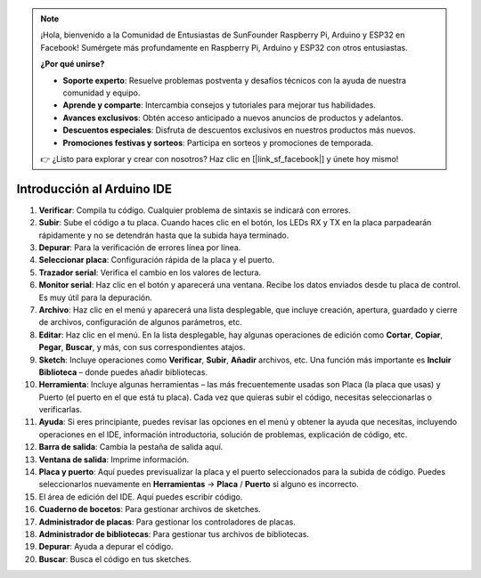 .. note::

    ¡Hola, bienvenido a la Comunidad de Entusiastas de SunFounder Raspberry Pi, Arduino y ESP32 en Facebook! Sumérgete más profundamente en Raspberry Pi, Arduino y ESP32 con otros entusiastas.

    **¿Por qué unirse?**

    - **Soporte experto**: Resuelve problemas postventa y desafíos técnicos con la ayuda de nuestra comunidad y equipo.
    - **Aprende y comparte**: Intercambia consejos y tutoriales para mejorar tus habilidades.
    - **Avances exclusivos**: Obtén acceso anticipado a nuevos anuncios de productos y adelantos.
    - **Descuentos especiales**: Disfruta de descuentos exclusivos en nuestros productos más nuevos.
    - **Promociones festivas y sorteos**: Participa en sorteos y promociones de temporada.

    👉 ¿Listo para explorar y crear con nosotros? Haz clic en [|link_sf_facebook|] y únete hoy mismo!

Introducción al Arduino IDE
=================================

.. image:: img/sp_ide_2.png

1. **Verificar**: Compila tu código. Cualquier problema de sintaxis se indicará con errores.

2. **Subir**: Sube el código a tu placa. Cuando haces clic en el botón, los LEDs RX y TX en la placa parpadearán rápidamente y no se detendrán hasta que la subida haya terminado.

3. **Depurar**: Para la verificación de errores línea por línea.

4. **Seleccionar placa**: Configuración rápida de la placa y el puerto.

5. **Trazador serial**: Verifica el cambio en los valores de lectura.

6. **Monitor serial**: Haz clic en el botón y aparecerá una ventana. Recibe los datos enviados desde tu placa de control. Es muy útil para la depuración.

7. **Archivo**: Haz clic en el menú y aparecerá una lista desplegable, que incluye creación, apertura, guardado y cierre de archivos, configuración de algunos parámetros, etc.

8. **Editar**: Haz clic en el menú. En la lista desplegable, hay algunas operaciones de edición como **Cortar**, **Copiar**, **Pegar**, **Buscar**, y más, con sus correspondientes atajos.

9. **Sketch**: Incluye operaciones como **Verificar**, **Subir**, **Añadir** archivos, etc. Una función más importante es **Incluir Biblioteca** – donde puedes añadir bibliotecas.

10. **Herramienta**: Incluye algunas herramientas – las más frecuentemente usadas son Placa (la placa que usas) y Puerto (el puerto en el que está tu placa). Cada vez que quieras subir el código, necesitas seleccionarlas o verificarlas.

11. **Ayuda**: Si eres principiante, puedes revisar las opciones en el menú y obtener la ayuda que necesitas, incluyendo operaciones en el IDE, información introductoria, solución de problemas, explicación de código, etc.

12. **Barra de salida**: Cambia la pestaña de salida aquí.

13. **Ventana de salida**: Imprime información.

14. **Placa y puerto**: Aquí puedes previsualizar la placa y el puerto seleccionados para la subida de código. Puedes seleccionarlos nuevamente en **Herramientas** -> **Placa** / **Puerto** si alguno es incorrecto.

15. El área de edición del IDE. Aquí puedes escribir código.

16. **Cuaderno de bocetos**: Para gestionar archivos de sketches.

17. **Administrador de placas**: Para gestionar los controladores de placas.

18. **Administrador de bibliotecas**: Para gestionar tus archivos de bibliotecas.

19. **Depurar**: Ayuda a depurar el código.

20. **Buscar**: Busca el código en tus sketches.
